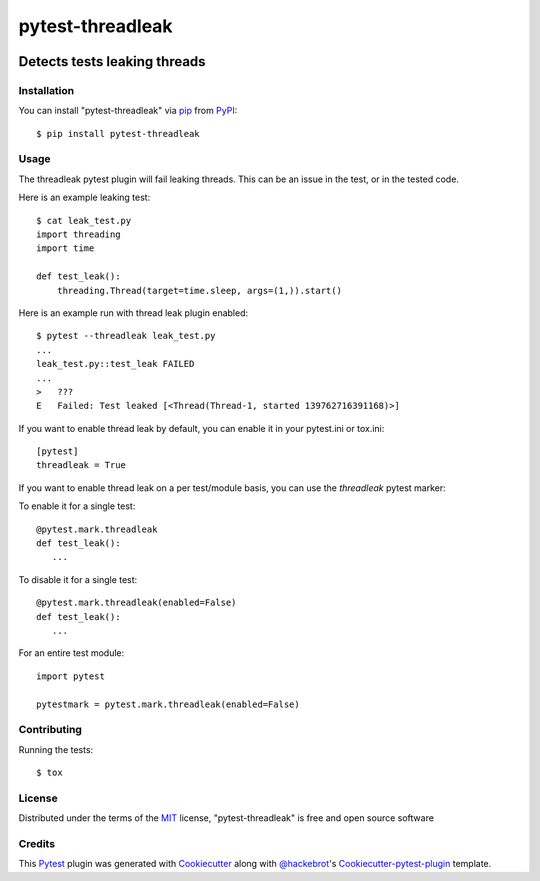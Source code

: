 =================
pytest-threadleak
=================

.. image:: https://travis-ci.org/nirs/pytest-threadleak.svg?branch=master
    :target: https://travis-ci.org/nirs/pytest-threadleak
    :alt: See Build Status on Travis CI

.. image:: https://ci.appveyor.com/api/projects/status/github/nirs/pytest-threadleak?branch=master
    :target: https://ci.appveyor.com/project/nirs/pytest-threadleak/branch/master
    :alt: See Build Status on AppVeyor

Detects tests leaking threads
=============================

Installation
------------

You can install "pytest-threadleak" via `pip`_ from `PyPI`_::

    $ pip install pytest-threadleak


Usage
-----

The threadleak pytest plugin will fail leaking threads. This can be an issue in
the test, or in the tested code.

Here is an example leaking test::

    $ cat leak_test.py
    import threading
    import time

    def test_leak():
        threading.Thread(target=time.sleep, args=(1,)).start()

Here is an example run with thread leak plugin enabled::

    $ pytest --threadleak leak_test.py
    ...
    leak_test.py::test_leak FAILED
    ...
    >   ???
    E   Failed: Test leaked [<Thread(Thread-1, started 139762716391168)>]

If you want to enable thread leak by default, you can enable it in your
pytest.ini or tox.ini::

    [pytest]
    threadleak = True

If you want to enable thread leak on a per test/module basis, you can
use the `threadleak` pytest marker:

To enable it for a single test::

    @pytest.mark.threadleak
    def test_leak():
       ...

To disable it for a single test::

    @pytest.mark.threadleak(enabled=False)
    def test_leak():
       ...

For an entire test module::

    import pytest

    pytestmark = pytest.mark.threadleak(enabled=False)


Contributing
------------

Running the tests::

    $ tox


License
-------

Distributed under the terms of the `MIT`_ license, "pytest-threadleak" is free
and open source software


Credits
-------

This `Pytest`_ plugin was generated with `Cookiecutter`_ along with
`@hackebrot`_'s `Cookiecutter-pytest-plugin`_ template.


.. _`Cookiecutter`: https://github.com/audreyr/cookiecutter
.. _`@hackebrot`: https://github.com/hackebrot
.. _`MIT`: http://opensource.org/licenses/MIT
.. _`cookiecutter-pytest-plugin`: https://github.com/pytest-dev/cookiecutter-pytest-plugin
.. _`pytest`: https://github.com/pytest-dev/pytest
.. _`tox`: https://tox.readthedocs.io/en/latest/
.. _`pip`: https://pypi.python.org/pypi/pip/
.. _`PyPI`: https://pypi.python.org/pypi
